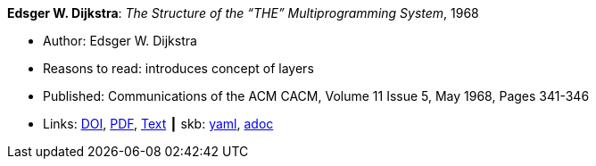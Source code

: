 //
// This file was generated by SKB-Dashboard, task 'lib-yaml2src'
// - on Wednesday November  7 at 08:42:47
// - skb-dashboard: https://www.github.com/vdmeer/skb-dashboard
//

*Edsger W. Dijkstra*: _The Structure of the “THE” Multiprogramming System_, 1968

* Author: Edsger W. Dijkstra
* Reasons to read: introduces concept of layers
* Published: Communications of the ACM CACM, Volume 11 Issue 5, May 1968, Pages 341-346 
* Links:
      link:https://doi.org/10.1145/363095.363143[DOI],
      link:http://www.cs.utexas.edu/users/EWD/ewd01xx/EWD196.PDF[PDF],
      link:http://www.cs.utexas.edu/~EWD/transcriptions/EWD01xx/EWD196.html[Text]
    ┃ skb:
        https://github.com/vdmeer/skb/tree/master/data/library/article/1960/dijkstra-1968-cacm.yaml[yaml],
        https://github.com/vdmeer/skb/tree/master/data/library/article/1960/dijkstra-1968-cacm.adoc[adoc]

